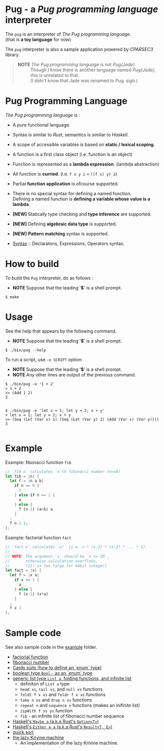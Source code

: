 # -*- coding: utf-8-unix -*-
#+STARTUP: showall indent

* Pug - a /Pug programming language/ interpreter

The ~pug~ is an interpreter of /The Pug programming language/.\\
(that is *a toy language* for now)

The ~pug~ interpreter is also a sample application powered by /CPARSEC3/
library.

#+begin_quote
- *NOTE* /The Pug programming language/ is not /Pug(Jade)/. ::
     Though I know there is another language named /Pug(Jade)/,
     this is unrelated to that.\\
     (I didn't know that Jade was renamed to Pug. sigh.)
#+end_quote

* Pug Programming Language

/The Pug programming language/ is :
- A pure functional language.
- Syntax is similar to /Rust/, semantics is similar to /Haskell/.
- A scope of accessible variables is based on *static / lexical scoping*.
- A function is a first class object (i.e. function is an object)
- Function is represented as a *lambda expression*. (lambda abstraction)
- All function is *curried*. (i.e. ~f x y z~ = ~((f x) y) z~)
- Partial *function application* is ofcourse supported.
- There is no special syntax for defining a named function.\\
  Defining a named function is *defining a variable whose value is a lambda*.
- *[NEW]* Statically type checking and *type inference* are supported.
- *[NEW]* Defining *algebraic data type* is supported.
- *[NEW]* *Pattern matching* syntax is supported.

- [[file:docs/syntax.md][Syntax]] :: Declaratons, Expressions, Operators syntax.

* How to build
To build the ~Pug~ interpreter, do as follows :
- *NOTE* Suppose that the leading '*$*' is a shell prompt.

#+begin_src shell
$ make
#+end_src

* Usage
See the help that appears by the following command.
- *NOTE* Suppose that the leading '*$*' is a shell prompt.

#+begin_src shell
$ ./bin/pug --help
#+end_src

To run a script, use ~-e SCRIPT~ option:
- *NOTE* Suppose that the leading '*$*' is a shell prompt.
- *NOTE* Any other lines are output of the previous command.

#+begin_src shell
$ ./bin/pug -e '1 + 2'
> 1 + 2
>> (Add 1 2)
3

#+end_src

#+begin_src shell
$ ./bin/pug -e 'let x = 1; let y = 2; x + y'
> let x = 1; let y = 2; x + y
>> (Seq (Let (Var x) 1) (Seq (Let (Var y) 2) (Add (Var x) (Var y))))
3

#+end_src

* Example

Example: fibonacci function ~fib~
#+begin_src rust
// `fib n` calculates `n`th fibonacci number (n>=0)
let fib = |n| {
  let f = |n a b|
    if n == 0 {
      1
    } else if n == 1 {
      a
    } else {
      f (n-1) (a+b) a
    }
  ;
  f n 1 1;
};
#+end_src

Example: factorial function ~fact~
#+begin_src rust
// `fact x` calculates `x!` (i.e. x * (x-1) * (x-2) * ... * 1)
//
// NOTE: The argument `x` should be `x <= 20`,
//       otherwise calculation overflows.
//       (21! is too large for 64bit integer)
let fact = |x| {
  let f = |x a|
    if x <= 1 {
      a
    } else {
      f (x-1) (x*a)
    }
  ;
  f x 1
};
#+end_src

* Sample code

See also sample code in the [[file:example/][example]] folder.
- [[file:example/fact.txt][factorial function]]
- [[file:example/fib.txt][fibonacci number]]
- [[file:example/CardsSuits.txt][Cards suits (how to define an `enum` type)]]
- [[file:example/Bool.txt][boolean type ~Bool~ - as an `enum` type]]
- [[file:example/List.txt][generic list type ~List a~, folding functions, and infinite list]]
  - definiton of ~List a~ type
  - ~head xs~, ~tail xs~, and ~null xs~ functions
  - ~foldl f x xs~ and ~foldr f x xs~ functions
  - ~take n xs~ and ~drop n xs~ functions
  - ~repeat n~ and ~sequence n~ functions (makes an inifinite list)
  - ~zipWith f xs ys~ function
  - ~fib~ - an infinite list of fibonacci number sequence
- [[file:example/Maybe.txt][Haskell's ~Maybe a~ (a.k.a Rust's ~Option<T>~)]]
- [[file:example/Result.txt][Haskell's ~Either e a~ (a.k.a Rust's ~Result<T, E>~)]]
- [[file:example/qsort.txt][quick sort]]
- [[file:example/LazyKrivineMachine.txt][the lazy Krivine machine]]
  - An implementation of the lazy Krivine machine.
